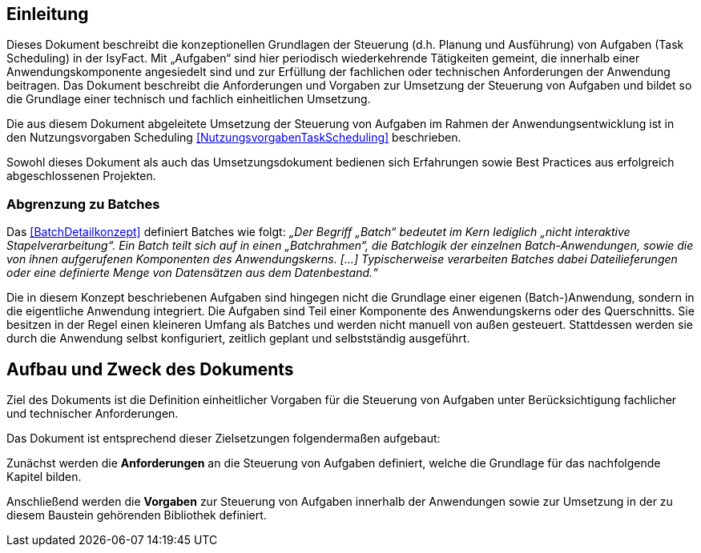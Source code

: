 [[einleitung]]
== Einleitung

Dieses Dokument beschreibt die konzeptionellen Grundlagen der Steuerung (d.h. Planung und Ausführung) von Aufgaben
(Task Scheduling) in der IsyFact.
Mit „Aufgaben“ sind hier periodisch wiederkehrende Tätigkeiten gemeint, die innerhalb einer Anwendungskomponente
angesiedelt sind und zur Erfüllung der fachlichen oder technischen Anforderungen der Anwendung beitragen.
Das Dokument beschreibt die Anforderungen und Vorgaben zur Umsetzung der Steuerung von Aufgaben und bildet so die
Grundlage einer technisch und fachlich einheitlichen Umsetzung.

Die aus diesem Dokument abgeleitete Umsetzung der Steuerung von Aufgaben im Rahmen der Anwendungsentwicklung
ist in den Nutzungsvorgaben Scheduling <<NutzungsvorgabenTaskScheduling>> beschrieben.

Sowohl dieses Dokument als auch das Umsetzungsdokument bedienen sich Erfahrungen sowie Best Practices aus
erfolgreich abgeschlossenen Projekten.

[[abgrenzung-zu-batches]]
=== Abgrenzung zu Batches

Das <<BatchDetailkonzept>> definiert Batches wie folgt: _„Der Begriff „Batch“ bedeutet im Kern lediglich
„nicht interaktive Stapelverarbeitung“. Ein Batch teilt sich auf in einen „Batchrahmen“, die Batchlogik der
einzelnen Batch-Anwendungen, sowie die von ihnen aufgerufenen Komponenten des Anwendungskerns. […]
Typischerweise verarbeiten Batches dabei Dateilieferungen oder eine definierte Menge von Datensätzen aus dem
Datenbestand.“_

Die in diesem Konzept beschriebenen Aufgaben sind hingegen nicht die Grundlage einer eigenen (Batch-)Anwendung,
 sondern in die eigentliche Anwendung integriert.
Die Aufgaben sind Teil einer Komponente des Anwendungskerns oder des Querschnitts.
Sie besitzen in der Regel einen kleineren Umfang als Batches und werden nicht manuell von außen gesteuert.
Stattdessen werden sie durch die Anwendung selbst konfiguriert, zeitlich geplant und selbstständig ausgeführt.

[[aufbau-und-zweck-des-dokuments]]
== Aufbau und Zweck des Dokuments

Ziel des Dokuments ist die Definition einheitlicher Vorgaben für die Steuerung von Aufgaben unter
Berücksichtigung fachlicher und technischer Anforderungen.

Das Dokument ist entsprechend dieser Zielsetzungen folgendermaßen aufgebaut:

Zunächst werden die *Anforderungen* an die Steuerung von Aufgaben definiert, welche die Grundlage für
das nachfolgende Kapitel bilden.

Anschließend werden die *Vorgaben* zur Steuerung von Aufgaben innerhalb der Anwendungen sowie zur
Umsetzung in der zu diesem Baustein gehörenden Bibliothek definiert.
